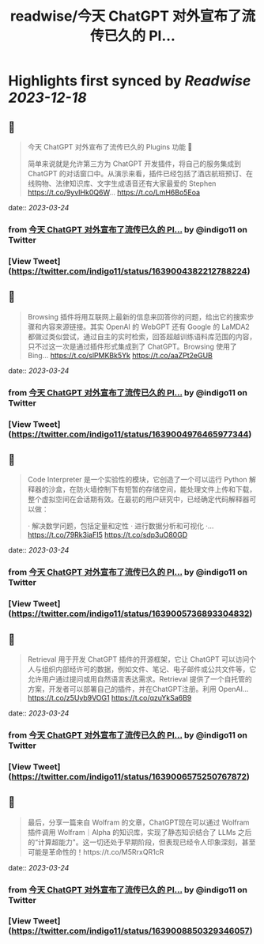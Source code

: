 :PROPERTIES:
:title: readwise/今天 ChatGPT 对外宣布了流传已久的 Pl...
:END:

:PROPERTIES:
:author: [[indigo11 on Twitter]]
:full-title: "今天 ChatGPT 对外宣布了流传已久的 Pl..."
:category: [[tweets]]
:url: https://twitter.com/indigo11/status/1639004382212788224
:image-url: https://pbs.twimg.com/profile_images/1521250220067098624/ZhlFfRWZ.png
:END:

* Highlights first synced by [[Readwise]] [[2023-12-18]]
** 📌
#+BEGIN_QUOTE
今天 ChatGPT 对外宣布了流传已久的 Plugins 功能 👀

简单来说就是允许第三方为 ChatGPT 开发插件，将自己的服务集成到 ChatGPT 的对话窗口中。从演示来看，插件已经包括了酒店航班预订、在线购物、法律知识库、文字生成语音还有大家最爱的 Stephen https://t.co/9yvIHk0Q6W… https://t.co/LmH6Bo5Eoa 
#+END_QUOTE
    date:: [[2023-03-24]]
*** from _今天 ChatGPT 对外宣布了流传已久的 Pl..._ by @indigo11 on Twitter
*** [View Tweet](https://twitter.com/indigo11/status/1639004382212788224)
** 📌
#+BEGIN_QUOTE
Browsing 插件将用互联网上最新的信息来回答你的问题，给出它的搜索步骤和内容来源链接。其实 OpenAI 的 WebGPT 还有 Google 的 LaMDA2 都做过类似尝试，通过自主的实时检索，回答超越训练语料库范围的内容，只不过这一次是通过插件形式集成到了 ChatGPT。Browsing 使用了 Bing… https://t.co/slPMKBk5Yk https://t.co/aaZPt2eGUB 
#+END_QUOTE
    date:: [[2023-03-24]]
*** from _今天 ChatGPT 对外宣布了流传已久的 Pl..._ by @indigo11 on Twitter
*** [View Tweet](https://twitter.com/indigo11/status/1639004976465977344)
** 📌
#+BEGIN_QUOTE
Code Interpreter 是一个实验性的模块，它创造了一个可以运行 Python 解释器的沙盒，在防火墙控制下有短暂的存储空间，能处理文件上传和下载，整个虚拟空间在会话期有效。在最初的用户研究中，已经确定代码解释器可以做：

· 解决数学问题，包括定量和定性
· 进行数据分析和可视化
·… https://t.co/79Rk3iaFI5 https://t.co/sdp3uO80GD 
#+END_QUOTE
    date:: [[2023-03-24]]
*** from _今天 ChatGPT 对外宣布了流传已久的 Pl..._ by @indigo11 on Twitter
*** [View Tweet](https://twitter.com/indigo11/status/1639005736893304832)
** 📌
#+BEGIN_QUOTE
Retrieval 用于开发 ChatGPT 插件的开源框架，它让 ChatGPT 可以访问个人与组织内部经许可的数据，例如文件、笔记、电子邮件或公共文件等，它允许用户通过提问或用自然语言表达需求。Retrieval 提供了一个自托管的方案，开发者可以部署自己的插件，并在ChatGPT注册。利用 OpenAI… https://t.co/z5Uyb9VOG1 https://t.co/qzuYkSa6B9 
#+END_QUOTE
    date:: [[2023-03-24]]
*** from _今天 ChatGPT 对外宣布了流传已久的 Pl..._ by @indigo11 on Twitter
*** [View Tweet](https://twitter.com/indigo11/status/1639006575250767872)
** 📌
#+BEGIN_QUOTE
最后，分享一篇来自 Wolfram 的文章，ChatGPT现在可以通过 Wolfram 插件调用 Wolfram｜Alpha 的知识库，实现了静态知识结合了 LLMs 之后的“计算超能力"。这一切还处于早期阶段，但表现已经令人印象深刻，甚至可能是革命性的！https://t.co/M5RrxQR1cR 
#+END_QUOTE
    date:: [[2023-03-24]]
*** from _今天 ChatGPT 对外宣布了流传已久的 Pl..._ by @indigo11 on Twitter
*** [View Tweet](https://twitter.com/indigo11/status/1639008850329346057)